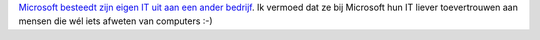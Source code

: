 .. title: Microsoft besteedt IT uit
.. slug: node-128
.. date: 2010-04-26 13:06:45
.. tags: microsoft,oudnieuws
.. link:
.. description: 
.. type: text

`Microsoft besteedt zijn eigen IT uit aan een ander
bedrijf <http://www.zdnet.be/itprofessional/114925/microsoft-besteedt-it-uit-aan-infosys/>`__.
Ik vermoed dat ze bij Microsoft hun IT liever toevertrouwen aan mensen
die wél iets afweten van computers :-)
